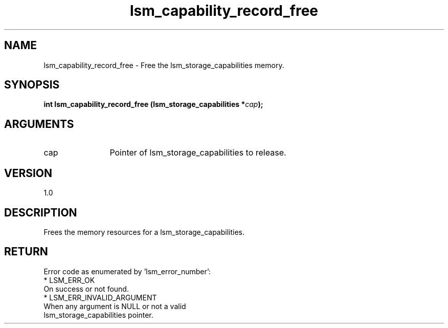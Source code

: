 .TH "lsm_capability_record_free" 3 "lsm_capability_record_free" "May 2018" "Libstoragemgmt C API Manual" 
.SH NAME
lsm_capability_record_free \- Free the lsm_storage_capabilities memory.
.SH SYNOPSIS
.B "int" lsm_capability_record_free
.BI "(lsm_storage_capabilities *" cap ");"
.SH ARGUMENTS
.IP "cap" 12
Pointer of lsm_storage_capabilities to release.
.SH "VERSION"
1.0
.SH "DESCRIPTION"
Frees the memory resources for a lsm_storage_capabilities.
.SH "RETURN"
Error code as enumerated by 'lsm_error_number':
    * LSM_ERR_OK
        On success or not found.
    * LSM_ERR_INVALID_ARGUMENT
        When any argument is NULL or not a valid
        lsm_storage_capabilities pointer.
